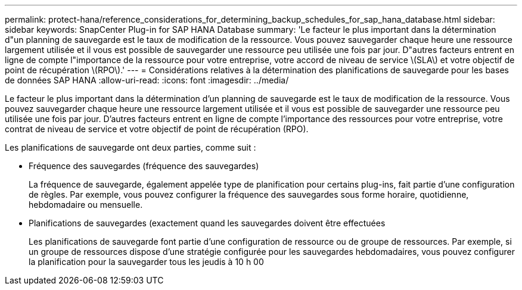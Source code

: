 ---
permalink: protect-hana/reference_considerations_for_determining_backup_schedules_for_sap_hana_database.html 
sidebar: sidebar 
keywords: SnapCenter Plug-in for SAP HANA Database 
summary: 'Le facteur le plus important dans la détermination d"un planning de sauvegarde est le taux de modification de la ressource. Vous pouvez sauvegarder chaque heure une ressource largement utilisée et il vous est possible de sauvegarder une ressource peu utilisée une fois par jour. D"autres facteurs entrent en ligne de compte l"importance de la ressource pour votre entreprise, votre accord de niveau de service \(SLA\) et votre objectif de point de récupération \(RPO\).' 
---
= Considérations relatives à la détermination des planifications de sauvegarde pour les bases de données SAP HANA
:allow-uri-read: 
:icons: font
:imagesdir: ../media/


[role="lead"]
Le facteur le plus important dans la détermination d'un planning de sauvegarde est le taux de modification de la ressource. Vous pouvez sauvegarder chaque heure une ressource largement utilisée et il vous est possible de sauvegarder une ressource peu utilisée une fois par jour. D'autres facteurs entrent en ligne de compte l'importance des ressources pour votre entreprise, votre contrat de niveau de service et votre objectif de point de récupération (RPO).

Les planifications de sauvegarde ont deux parties, comme suit :

* Fréquence des sauvegardes (fréquence des sauvegardes)
+
La fréquence de sauvegarde, également appelée type de planification pour certains plug-ins, fait partie d'une configuration de règles. Par exemple, vous pouvez configurer la fréquence des sauvegardes sous forme horaire, quotidienne, hebdomadaire ou mensuelle.

* Planifications de sauvegardes (exactement quand les sauvegardes doivent être effectuées
+
Les planifications de sauvegarde font partie d'une configuration de ressource ou de groupe de ressources. Par exemple, si un groupe de ressources dispose d'une stratégie configurée pour les sauvegardes hebdomadaires, vous pouvez configurer la planification pour la sauvegarder tous les jeudis à 10 h 00


